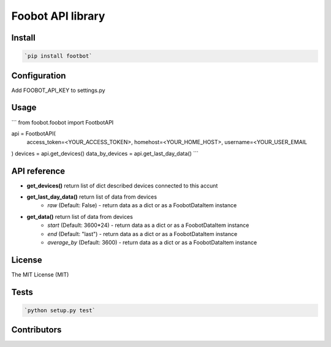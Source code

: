 Foobot API library
==================

Install
-------

.. code-block:: python

   `pip install footbot`

Configuration
-------------
Add FOOBOT_API_KEY to settings.py

Usage
-----

.. code-block:: python

```
from foobot.foobot import FootbotAPI

api = FootbotAPI(
    access_token=<YOUR_ACCESS_TOKEN>,
    homehost=<YOUR_HOME_HOST>,
    username=<YOUR_USER_EMAIL
)
devices = api.get_devices()
data_by_devices = api.get_last_day_data()
```

API reference
-------------

- **get_devices()** return list of dict described devices connected to this accunt
- **get_last_day_data()** return list of data from devices
    - *raw* (Default: False) - return data as a dict or as a FoobotDataItem instance
- **get_data()** return list of data from devices
    - *start* (Default: 3600*24) - return data as a dict or as a FoobotDataItem instance
    - *end* (Default: "last") - return data as a dict or as a FoobotDataItem instance
    - *average_by* (Default: 3600) - return data as a dict or as a FoobotDataItem instance

License
-------

The MIT License (MIT)

Tests
-----

.. code-block:: python

   `python setup.py test`

Contributors
------------
